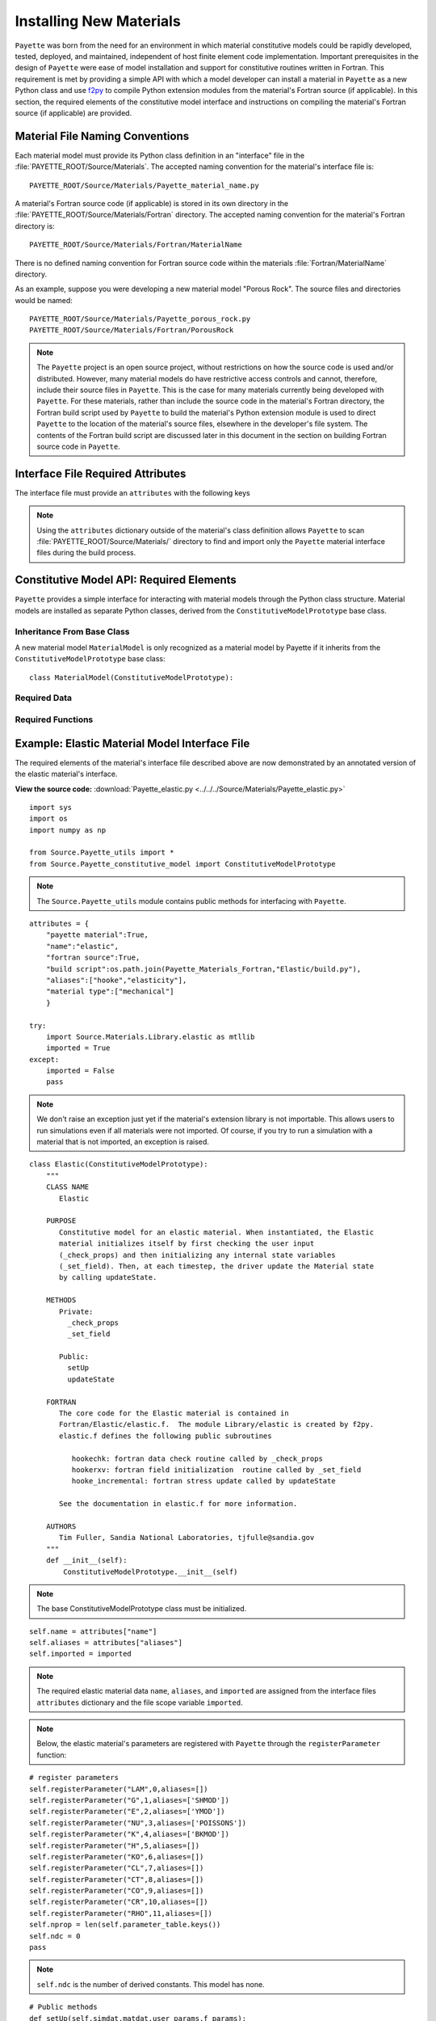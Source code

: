 
########################
Installing New Materials
########################

``Payette`` was born from the need for an environment in which material
constitutive models could be rapidly developed, tested, deployed, and maintained,
independent of host finite element code implementation. Important prerequisites
in the design of ``Payette`` were ease of model installation and support for
constitutive routines written in Fortran. This requirement is met by providing a
simple API with which a model developer can install a material in ``Payette`` as
a new Python class and use `f2py <cens.ioc.ee/projects/f2py2e/>`_ to compile
Python extension modules from the material's Fortran source (if applicable). In
this section, the required elements of the constitutive model interface and
instructions on compiling the material's Fortran source (if applicable) are
provided.


Material File Naming Conventions
================================

Each material model must provide its Python class definition in an "interface"
file in the :file:`PAYETTE_ROOT/Source/Materials`. The accepted naming convention
for the material's interface file is::

    PAYETTE_ROOT/Source/Materials/Payette_material_name.py

A material's Fortran source code (if applicable) is stored in its own directory
in the :file:`PAYETTE_ROOT/Source/Materials/Fortran` directory. The accepted
naming convention for the material's Fortran directory is::

    PAYETTE_ROOT/Source/Materials/Fortran/MaterialName

There is no defined naming convention for Fortran source code within the
materials :file:`Fortran/MaterialName` directory.

As an example, suppose you were developing a new material model "Porous Rock".
The source files and directories would be named::

    PAYETTE_ROOT/Source/Materials/Payette_porous_rock.py
    PAYETTE_ROOT/Source/Materials/Fortran/PorousRock


.. note::

   The ``Payette`` project is an open source project, without restrictions on how
   the source code is used and/or distributed. However, many material models do
   have restrictive access controls and cannot, therefore, include their source
   files in ``Payette``. This is the case for many materials currently being
   developed with ``Payette``. For these materials, rather than include the source
   code in the material's Fortran directory, the Fortran build script used by
   ``Payette`` to build the material's Python extension module is used to direct
   ``Payette`` to the location of the material's source files, elsewhere in the
   developer's file system. The contents of the Fortran build script are
   discussed later in this document in the section on building Fortran source
   code in ``Payette``.


Interface File Required Attributes
==================================

The interface file must provide an ``attributes`` with the following keys

.. data:: attributes["payette material"]

   Boolean.  Does the material represent an interface file, or not.

.. data:: attributes["name"]

   String.  The material name.

.. data:: attributes["fortran source"]

   Boolean.  Does the material have additional Fortran source code.

.. data:: attributes["build script"]

   String.  Absolute path to Fortran build script, if applicable.

.. data:: attributes["aliases"]

   List.  List of optional names.

.. data:: attributes["material type"]

   List. List of keyword descriptors of material type. Examples are "mechanical",
   "electro-mechanical".

.. note::

   Using the ``attributes`` dictionary outside of the material's class definition
   allows ``Payette`` to scan :file:`PAYETTE_ROOT/Source/Materials/` directory to
   find and import only the ``Payette`` material interface files during the build
   process.


Constitutive Model API: Required Elements
=========================================

``Payette`` provides a simple interface for interacting with material models
through the Python class structure. Material models are installed as separate
Python classes, derived from the ``ConstitutiveModelPrototype`` base class.


Inheritance From Base Class
---------------------------

A new material model ``MaterialModel`` is only recognized as a material model by
Payette if it inherits from the ``ConstitutiveModelPrototype`` base class::

  class MaterialModel(ConstitutiveModelPrototype):


Required Data
-------------

.. data:: MaterialModel.aliases

   The aliases by which the constitutive model can be called (case insensitive).

.. data:: MaterialModel.bulk_modulus

   The bulk modulus.  Used for determining the material's Jacobian matrix

.. data:: MaterialModel.imported

   Boolean indicating whether the material's extension library (if applicable)
   was imported.

.. data:: MaterialModel.name

   The name by which users can invoke the constituve model from the input file
   (case insensitive).

.. data:: MaterialModel.nprop

   The number of required parameters for the model.

.. data:: MaterialModel.shear_modulus

   The shear modulus.  Used for determining the material's Jacobian matrix


Required Functions
------------------

.. function:: MaterialModel.__init__()

   Instantiate the material model.  Register parameters with ``Payette``.


.. function:: MaterialModel.setUp(simdat,matdat,user_params,f_params)

   Check user inputs and register extra variables with ``Payette``. *simdat* and
   *matdat* are the simulation and material data containers, respectively,
   *user_params* are the parameters read in from the input file, and *f_params*
   are parameters from a parameters file.

.. function:: MaterialModel.updateState(simdat,matdat)

   Update the material state to the end of the current time step. *simdat* and
   *matdat* are the simulation and material data containers, respectively.


Example: Elastic Material Model Interface File
==============================================

The required elements of the material's interface file described above are now
demonstrated by an annotated version of the elastic material's interface.

**View the source code:**
:download:`Payette_elastic.py <../../../Source/Materials/Payette_elastic.py>`

::

  import sys
  import os
  import numpy as np

  from Source.Payette_utils import *
  from Source.Payette_constitutive_model import ConstitutiveModelPrototype

.. note::

   The ``Source.Payette_utils`` module contains public methods for interfacing
   with ``Payette``.

::

  attributes = {
      "payette material":True,
      "name":"elastic",
      "fortran source":True,
      "build script":os.path.join(Payette_Materials_Fortran,"Elastic/build.py"),
      "aliases":["hooke","elasticity"],
      "material type":["mechanical"]
      }

  try:
      import Source.Materials.Library.elastic as mtllib
      imported = True
  except:
      imported = False
      pass

.. note::

   We don't raise an exception just yet if the material's extension library is
   not importable. This allows users to run simulations even if all materials
   were not imported. Of course, if you try to run a simulation with a material
   that is not imported, an exception is raised.

::

  class Elastic(ConstitutiveModelPrototype):
      """
      CLASS NAME
         Elastic

      PURPOSE
         Constitutive model for an elastic material. When instantiated, the Elastic
         material initializes itself by first checking the user input
         (_check_props) and then initializing any internal state variables
         (_set_field). Then, at each timestep, the driver update the Material state
         by calling updateState.

      METHODS
         Private:
           _check_props
           _set_field

	 Public:
           setUp
           updateState

      FORTRAN
         The core code for the Elastic material is contained in
         Fortran/Elastic/elastic.f.  The module Library/elastic is created by f2py.
         elastic.f defines the following public subroutines

            hookechk: fortran data check routine called by _check_props
            hookerxv: fortran field initialization  routine called by _set_field
            hooke_incremental: fortran stress update called by updateState

         See the documentation in elastic.f for more information.

      AUTHORS
         Tim Fuller, Sandia National Laboratories, tjfulle@sandia.gov
      """
      def __init__(self):
          ConstitutiveModelPrototype.__init__(self)

.. note::

   The base ConstitutiveModelPrototype class must be initialized.

::

          self.name = attributes["name"]
          self.aliases = attributes["aliases"]
          self.imported = imported

.. note::

   The required elastic material data ``name``, ``aliases``, and ``imported`` are
   assigned from the interface files ``attributes`` dictionary and the file scope
   variable ``imported``.

.. note::

   Below, the elastic material's parameters are registered with ``Payette``
   through the ``registerParameter`` function:

   .. function:: self.registerParameter(name, ui_loc, aliases=[])

      Register the parameter *name* with ``Payette``. *ui_loc* is the integer
      location (starting at 0) of the parameter in the material's user input array.
      *aliases* are aliases by which the parameter can be specified in the input
      file.

::

          # register parameters
          self.registerParameter("LAM",0,aliases=[])
          self.registerParameter("G",1,aliases=['SHMOD'])
          self.registerParameter("E",2,aliases=['YMOD'])
          self.registerParameter("NU",3,aliases=['POISSONS'])
          self.registerParameter("K",4,aliases=['BKMOD'])
          self.registerParameter("H",5,aliases=[])
          self.registerParameter("KO",6,aliases=[])
          self.registerParameter("CL",7,aliases=[])
          self.registerParameter("CT",8,aliases=[])
          self.registerParameter("CO",9,aliases=[])
          self.registerParameter("CR",10,aliases=[])
          self.registerParameter("RHO",11,aliases=[])
          self.nprop = len(self.parameter_table.keys())
          self.ndc = 0
          pass

.. note::

   ``self.ndc`` is the number of derived constants.  This model has none.

::

    # Public methods
    def setUp(self,simdat,matdat,user_params,f_params):
        iam = self.name + ".setUp(self,material,props)"

        if not imported: return

        # parse parameters
        self.parseParameters(user_params,f_params)

.. note::

   ``parseParameters`` passes the user input read from the input file to the
   initial user input array ``self.UI0``. There is not return value.

::

        # check parameters
        self.dc = np.zeros(self.ndc)
        self.ui = self._check_props()
        self.nsv,namea,keya,sv,rdim,iadvct,itype = self._set_field()

.. note::

   ``_check_props`` and ``_set_field`` are private functions that check the user
   input and assign initial values to extra variables.

::

        namea = parseToken(self.nsv,namea)
        keya = parseToken(self.nsv,keya)

        # register the extra variables with the payette object
        matdat.registerExtraVariables(self.nsv,namea,keya,sv)

.. note::

   Above, the elastic material model registers its extra variables with the
   material data container.

   .. function:: DataContainer.registerExtraVariables(nxv,namea,keya,exinit)

      Register extra varaibles with the data container. *nxv* is the number of
      extra variables, *namea* and *keya* are ordered lists of extra variable
      names and plot keys, respectively, and *exinit* is a list of initial
      values.

::

        self.bulk_modulus,self.shear_modulus = self.ui[4],self.ui[1]
        pass


.. note::

   By default, ``Payette`` computes the material's Jacobian matrix numerically
   through a central difference algorithm. For some materials, like this elastic
   model, the Jacobian is constant. Here, we redefine the Jacobian to return the
   intial value.

::

    # redefine Jacobian to return initial jacobian
    def jacobian(self,simdat,matdat):
        if not imported: return
        v = simdat.getData("prescribed stress components")
        return self.J0[[[x] for x in v],v]

    def updateState(self,simdat,matdat):
        """
           update the material state based on current state and strain increment
        """
        if not imported: return

.. note::

   The *simdat* and *matdat* data containers contain all current data. Data is
   accessed by the ``DataContainer.getData(name)`` method.

::

        dt = simdat.getData("time step")
        d = simdat.getData("rate of deformation")
        sigold = matdat.getData("stress")
        svold = matdat.getData("extra variables")

        a = [dt,self.ui,sigold,d,svold,migError,migMessage]
        if not Payette_F2Py_Callback: a = a[:-2]
        sig, sv, usm = mtllib.hooke_incremental(*a)

.. note::

   ``hooke_incremental(*a)`` is a Fortran subroutine that performs the actual
   physics. Below, we store the update values of the extra variables and the
   stress.

::

        matdat.storeData("extra variables",sv)
        matdat.storeData("stress",sig)

        return


Building Material Fortran Extension Modules in ``Payette``
==========================================================

.. note::

   This is not an exhaustive tutorial for how to link Python programs with
   compiled source code. Instead, it demonstrates through an annotated example
   the strategy that ``Payette`` uses to build and link with material models
   written in Fortran.

The strategy used in ``Payette`` to build and link to material models written in
Fortran is to use ``f2py`` to compile the Fortran source in to a shared object
library recognized by Python. The same task can be accomplished through Python's
built in `ctypes <http://docs.python.org/library/ctypes.html>`_, `weave
<http://www.scipy.org/Weave>`_\, or other methods. We have found that ``f2py``
offers the most robust and easy to use solution. For more detailed examples of
how to use compiled libraries with Python see `Using Python as glue
<http://docs.scipy.org/doc/numpy/user/c-info.python-as-glue.html>`_ at the SciPy
website or `Using Compiled Code Interactively
<http://www.sagemath.org/doc/numerical_sage/using_compiled_code_iteractively.html>`_
on Sage's website.

Rather than provide an exhaustive tutorial on linking Python programs to compiled
libraries, we demonstrate how the ``elastic`` material model accomplishes this
task through annotated examples.


Creating the Elastic Material Signature File
--------------------------------------------

First, a Python signature file for the ``elatic`` material's Fortran source must
be created. A signature file is a Fortran 90 file that contains all of the
information that is needed to construct Python bindings to Fortran (or C)
functions.

For the elastic model, change to
:file:`PAYETTE_ROOT/Source/Materials/Fortran/Elastic` and execute

::

  % f2py -m elastic -h elastic.signature.pyf elastic.F

which will create the :file:`elastic.signature.pyf` signature file.

f2py will create a signature for every function in :file:`elastic.F`. However,
only three public functions need to be bound to our Python program. So, after
creating the signature file, all of the signatures for the private functions can
safely be removed.

The signature file can be modified even further. See the above links on how to
specialize your signature file for maximum speed and efficiency.

**View the elastic.signature.pyf file:** :download:`elastic.signauture.pyf
<../../../Source/Materials/Fortran/Elastic/elastic.signature.pyf>`


Elastic Material Build Script
-----------------------------

Materials are built by *f2py* through the ``MaterialBuilder`` class from which
each material derives its ``Build`` class. The ``Build`` class must provide a
``build_extension_module`` function, as shown below in the elastic material's
build script.

**View the elastic material build script:** :download:`build.py
<../../../Source/Materials/Fortran/Elastic/build.py>`

::

  import os,sys

  from Payette_config import *
  from Source.Payette_utils import BuildError
  from Source.Materials.Payette_build_material import MaterialBuilder

  class Build(MaterialBuilder):

      def __init__(self,name,libname,compiler_info):

          fdir,fnam = os.path.split(os.path.realpath(__file__))
          self.fdir, self.fnam = fdir, fnam

          # initialize base class
          MaterialBuilder.__init__(self,name,libname,fdir,compiler_info)

          pass

      def build_extension_module(self):

          # fortran files
          self.source_files = [os.path.join(self.fdir,x) for x in os.listdir(self.fdir)
                               if x.endswith(".F")]

          self.build_extension_module_with_f2py()

          return 0

.. note::

   For the elastic material, the ``build_extension_module`` function defines the
   Fortran source files and the calls the base class's
   ``build_extension_module_with_f2py`` function.

